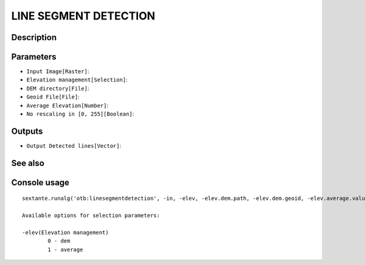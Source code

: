 LINE SEGMENT DETECTION
======================

Description
-----------

Parameters
----------

- ``Input Image[Raster]``:
- ``Elevation management[Selection]``:
- ``DEM directory[File]``:
- ``Geoid File[File]``:
- ``Average Elevation[Number]``:
- ``No rescaling in [0, 255][Boolean]``:

Outputs
-------

- ``Output Detected lines[Vector]``:

See also
---------


Console usage
-------------


::

	sextante.runalg('otb:linesegmentdetection', -in, -elev, -elev.dem.path, -elev.dem.geoid, -elev.average.value, -norescale, -out)

	Available options for selection parameters:

	-elev(Elevation management)
		0 - dem
		1 - average
